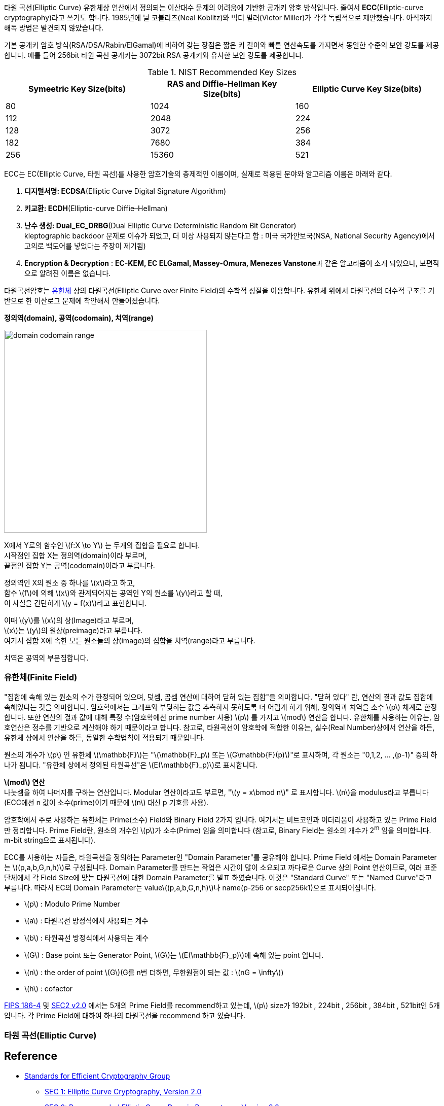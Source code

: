 
타원 곡선(Elliptic Curve) 유한체상 연산에서 정의되는 이산대수 문제의 어려움에 기반한 공개키 암호 방식입니다.
줄여서 **ECC**(Elliptic-curve cryptography)라고 쓰기도 합니다.
1985년에 닐 코블리츠(Neal Koblitz)와 빅터 밀러(Victor Miller)가 각각 독립적으로 제안했습니다.
아직까지 해독 방법은 발견되지 않았습니다.

기본 공개키 암호 방식(RSA/DSA/Rabin/ElGamal)에 비하여 갖는 장점은 짧은 키 길이와 빠른 연산속도를 가지면서 동일한 수준의 보안 강도를 제공합니다.
예를 들어 256bit 타원 곡선 공개키는 3072bit RSA 공개키와 유사한 보안 강도를 제공합니다.

.NIST Recommended Key Sizes
[cols="1,1,1"]
|===
|Symeetric Key Size(bits)|RAS and Diffie-Hellman Key Size(bits)|Elliptic Curve Key Size(bits)

|80|1024|160
|112|2048|224
|128|3072|256
|182|7680|384
|256|15360|521
|===
ECC는 EC(Elliptic Curve, 타원 곡선)를 사용한 암호기술의 총제적인 이름이며, 실제로 적용된 분야와 알고리즘 이름은 아래와 같다.

1. **디지털서명: ECDSA**(Elliptic Curve Digital Signature Algorithm)
2. **키교환: ECDH**(Elliptic-curve Diffie–Hellman)
3. **난수 생성: Dual_EC_DRBG**(Dual Elliptic Curve Deterministic Random Bit Generator) +
kleptographic backdoor 문제로 이슈가 되었고, 더 이상 사용되지 않는다고 함 : 미국 국가안보국(NSA, National Security Agency)에서 고의로 백도어를 넣었다는 주장이 제기됨)
4. **Encryption & Decryption** : **EC-KEM, EC ELGamal, Massey-Omura, Menezes Vanstone**과 같은 알고리즘이 소개 되었으나, 보편적으로 알려진 이름은 없습니다.

타원곡선암호는 link:https://ko.wikipedia.org/wiki/%EC%9C%A0%ED%95%9C%EC%B2%B4[유한체] 상의 타원곡선(Elliptic Curve over Finite Field)의 수학적 성질을 이용합니다.
유한체 위에서 타원곡선의 대수적 구조를 기반으로 한 이산로그 문제에 착안해서 만들어졌습니다.

====
**정의역(domain), 공역(codomain), 치역(range)**

image::./imgs/domain codomain range.png[,400,400]

X에서 Y로의 함수인 latexmath:[f:X \to Y] 는 두개의 집합을 필요로 합니다. +
시작점인 집합 X는 정의역(domain)이라 부르며, +
끝점인 집합 Y는 공역(codomain)이라고 부릅니다.

정의역인 X의 원소 중 하나를 latexmath:[x]라고 하고, +
함수 latexmath:[f]에 의해 latexmath:[x]와 관계되어지는 공역인 Y의 원소를 latexmath:[y]라고 할 때, +
이 사실을 간단하게 latexmath:[y = f(x)]라고 표현합니다.

이때 latexmath:[y]를 latexmath:[x]의 상(Image)라고 부르며, +
latexmath:[x]는 latexmath:[y]의 원상(preimage)라고 부릅니다. +
여기서 집합 X에 속한 모든 원소들의 상(image)의 집합을 치역(range)라고 부릅니다.

치역은 공역의 부분집합니다.
====

### 유한체(Finite Field)
"집합에 속해 있는 원소의 수가 한정되어 있으며, 덧셈, 곱셈 연산에 대하여 닫혀 있는 집합"을 의미합니다.
"닫혀 있다" 란, 연산의 결과 값도 집합에 속해있다는 것을 의미합니다.
암호학에서는 그래프와 부딪히는 값을 추측하지 못하도록 더 어렵게 하기 위해, 정의역과 치역을 소수 latexmath:[p] 체계로 한정합니다.
또한 연산의 결과 값에 대해 특정 수(암호학에선 prime number 사용) latexmath:[p] 를 가지고 latexmath:[mod] 연산을 합니다.
유한체를 사용하는 이유는, 암호연산은 정수를 기반으로 계산해야 하기 때문이라고 합니다.
참고로, 타원곡선이 암호학에 적합한 이유는, 실수(Real Number)상에서 연산을 하든, 유한체 상에서 연산을 하든, 동일한 수학법칙이 적용되기 때문입니다.

원소의 개수가 latexmath:[p] 인 유한체 latexmath:[\mathbb{F}]는 "latexmath:[\mathbb{F}_p] 또는 latexmath:[G\mathbb{F}(p)]"로 표시하며,
각 원소는 "0,1,2, ... ,(p-1)" 중의 하나가 됩니다.
"유한체 상에서 정의된 타원곡선"은 latexmath:[E(\mathbb{F}_p)]로 표시합니다.

====
**latexmath:[mod] 연산** +
나눗셈을 하여 나머지를 구하는 연산입니다.
Modular 연산이라고도 부르면, "latexmath:[y = x\bmod n]" 로 표시합니다.
latexmath:[n]을 modulus라고 부릅니다(ECC에선 n 값이 소수(prime)이기 때문에 latexmath:[n] 대신 p 기호를 사용).
====

암호학에서 주로 사용하는 유한체는 Prime(소수) Field와 Binary Field 2가지 입니다.
여기서는 비트코인과 이더리움이 사용하고 있는 Prime Field만 정리합니다.
Prime Field란, 원소의 개수인 latexmath:[p]가 소수(Prime) 임을 의미합니다
(참고로, Binary Field는 원소의 개수가 2^m^ 임을 의미합니다. m-bit string으로 표시됩니다).

ECC를 사용하는 자들은, 타원곡선을 정의하는 Parameter인 "Domain Parameter"를 공유해야 합니다.
Prime Field 에서는 Domain Parameter는 latexmath:[(p,a,b,G,n,h)]로 구성됩니다.
Domain Parameter를 만드는 작업은 시간이 많이 소요되고 까다로운 Curve 상의 Point 연산이므로,
여러 표준 단체에서 각 Field Size에 맞는 타원곡선에 대한 Domain Parameter를 발표 하였습니다.
이것은 "Standard Curve" 또는 "Named Curve"라고 부릅니다.
따라서 EC의 Domain Parameter는 valuelatexmath:[(p,a,b,G,n,h)]나 name(p-256 or secp256k1)으로 표시되어집니다.

* latexmath:[p] : Modulo Prime Number
* latexmath:[a] : 타원곡선 방정식에서 사용되는 계수
* latexmath:[b] : 타원곡선 방정식에서 사용되는 계수
* latexmath:[G] : Base point 또는 Generator Point, latexmath:[G]는 latexmath:[E(\mathbb{F}_p)]에 속해 있는 point 입니다.
* latexmath:[n] : the order of point latexmath:[G](G를 n번 더하면, 무한원점이 되는 값 : latexmath:[nG = \infty])
* latexmath:[h] : cofactor

link:https://nvlpubs.nist.gov/nistpubs/FIPS/NIST.FIPS.186-4.pdf[FIPS 186-4] 및 link:https://www.secg.org/sec2-v2.pdf[SEC2 v2.0] 에서는 5개의 Prime Field를 recommend하고 있는데,
latexmath:[p] size가 192bit , 224bit , 256bit , 384bit , 521bit인 5개입니다.
각 Prime Field에 대하여 하나의 타원곡선을 recommend 하고 있습니다.

### 타원 곡선(Elliptic Curve)









## Reference
* link:https://www.secg.org/[Standards for Efficient Cryptography Group]
** link:https://www.secg.org/sec1-v2.pdf[SEC 1: Elliptic Curve Cryptography, Version 2.0]
** link:https://www.secg.org/sec2-v2.pdf[SEC 2: Recommended Elliptic Curve Domain Parameteres, Version 2.0]
* link:https://nvlpubs.nist.gov/nistpubs/FIPS/NIST.FIPS.186-4.pdf[NIST: FIPS PUB 186-4: Digital Signature Standard (DSS)]
* link:https://m.blog.naver.com/aepkoreanet/221178375642[AEP코리아네트 - 비트코인에서 사용하는 타원곡선암호기술(ECC)]
* link:https://developer-mac.tistory.com/83[나를위한노트 - 기초 암호학(4) - ECC(타원곡선 암호화 알고리즘)]
* link:https://www.crocus.co.kr/1226[Crocus-타원 곡선 암호학(Elliptic Curve Cryptography)]
* link:https://itwiki.kr/w/%ED%83%80%EC%9B%90_%EA%B3%A1%EC%84%A0_%EC%95%94%ED%98%B8[IT위키 - 타원 곡선 암호]
* link:http://cryptostudy.xyz/crypto/article/3-ECC-%ED%83%80%EC%9B%90%EA%B3%A1%EC%84%A0%EC%95%94%ED%98%B8[Crypto 스터디 - Elliptic curve cryptography 개요]
* link:https://medium.com/humanscape-tech/blockchain-elliptic-curve-cryptography-ecc-49e6d7d9a50a[휴먼스케이프 기술 블로그 - [Blockchain\] Elliptic Curve Cryptography(ECC)]
* link:https://medium.com/@blairlmarshall/how-does-ecdsa-work-in-bitcoin-7819d201a3ec[How does ECDSA work in Bitcoin]
* 정의역(domain), 공역(codomain), 치역(range)
** link:https://m.blog.naver.com/mathclass1/221967869896[mathclass1 - 정의역, 공역, 치역]
** link:https://m.blog.naver.com/obrigadu/50100037502[obrigadu - 정의역(Doamin), 치역(Range), 공역(Codomain)]
